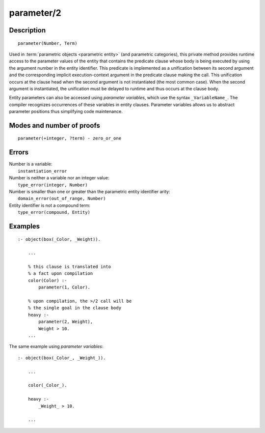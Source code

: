 ..
   This file is part of Logtalk <https://logtalk.org/>  
   Copyright 1998-2019 Paulo Moura <pmoura@logtalk.org>

   Licensed under the Apache License, Version 2.0 (the "License");
   you may not use this file except in compliance with the License.
   You may obtain a copy of the License at

       http://www.apache.org/licenses/LICENSE-2.0

   Unless required by applicable law or agreed to in writing, software
   distributed under the License is distributed on an "AS IS" BASIS,
   WITHOUT WARRANTIES OR CONDITIONS OF ANY KIND, either express or implied.
   See the License for the specific language governing permissions and
   limitations under the License.


.. index:: pair: parameter/2; Built-in method
.. _methods_parameter_2:

parameter/2
===========

Description
-----------

::

   parameter(Number, Term)

Used in :term:`parametric objects <parametric entity>` (and
parametric categories), this private method provides runtime access to
the parameter values of the entity that contains the predicate clause
whose body is being executed by using the argument number in the entity
identifier. This predicate is implemented as a unification between its
second argument and the corresponding implicit execution-context
argument in the predicate clause making the call. This unification
occurs at the clause head when the second argument is not instantiated
(the most common case). When the second argument is instantiated, the
unification must be delayed to runtime and thus occurs at the clause
body.

Entity parameters can also be accessed using *parameter variables*,
which use the syntax ``_VariableName_``. The compiler recognizes
occurrences of these variables in entity clauses. Parameter variables
allows us to abstract parameter positions thus simplifying code
maintenance.

Modes and number of proofs
--------------------------

::

   parameter(+integer, ?term) - zero_or_one

Errors
------

| Number is a variable:
|     ``instantiation_error``
| Number is neither a variable nor an integer value:
|     ``type_error(integer, Number)``
| Number is smaller than one or greater than the parametric entity identifier arity:
|     ``domain_error(out_of_range, Number)``
| Entity identifier is not a compound term:
|     ``type_error(compound, Entity)``

Examples
--------

::

   :- object(box(_Color, _Weight)).

       ...
       
       % this clause is translated into
       % a fact upon compilation
       color(Color) :-
           parameter(1, Color).
       
       % upon compilation, the >/2 call will be
       % the single goal in the clause body
       heavy :-
           parameter(2, Weight),
           Weight > 10.
       ...

The same example using *parameter variables*:

::

   :- object(box(_Color_, _Weight_)).

       ...
       
       color(_Color_).

       heavy :-
           _Weight_ > 10.

       ...

.. seealso::

   :ref:`methods_context_1`,
   :ref:`methods_self_1`,
   :ref:`methods_sender_1`,
   :ref:`methods_this_1`
